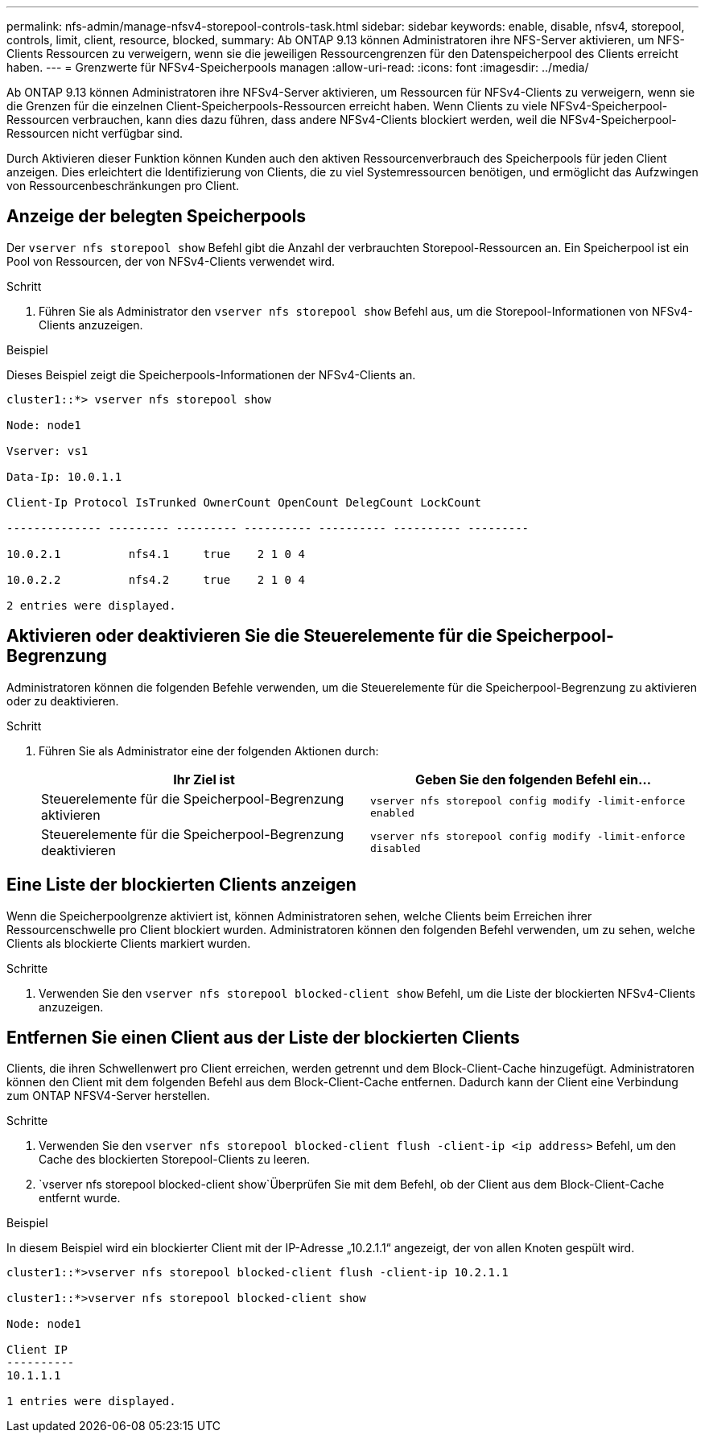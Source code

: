 ---
permalink: nfs-admin/manage-nfsv4-storepool-controls-task.html 
sidebar: sidebar 
keywords: enable, disable, nfsv4, storepool, controls, limit, client, resource, blocked, 
summary: Ab ONTAP 9.13 können Administratoren ihre NFS-Server aktivieren, um NFS-Clients Ressourcen zu verweigern, wenn sie die jeweiligen Ressourcengrenzen für den Datenspeicherpool des Clients erreicht haben. 
---
= Grenzwerte für NFSv4-Speicherpools managen
:allow-uri-read: 
:icons: font
:imagesdir: ../media/


[role="lead"]
Ab ONTAP 9.13 können Administratoren ihre NFSv4-Server aktivieren, um Ressourcen für NFSv4-Clients zu verweigern, wenn sie die Grenzen für die einzelnen Client-Speicherpools-Ressourcen erreicht haben. Wenn Clients zu viele NFSv4-Speicherpool-Ressourcen verbrauchen, kann dies dazu führen, dass andere NFSv4-Clients blockiert werden, weil die NFSv4-Speicherpool-Ressourcen nicht verfügbar sind.

Durch Aktivieren dieser Funktion können Kunden auch den aktiven Ressourcenverbrauch des Speicherpools für jeden Client anzeigen. Dies erleichtert die Identifizierung von Clients, die zu viel Systemressourcen benötigen, und ermöglicht das Aufzwingen von Ressourcenbeschränkungen pro Client.



== Anzeige der belegten Speicherpools

Der `vserver nfs storepool show` Befehl gibt die Anzahl der verbrauchten Storepool-Ressourcen an. Ein Speicherpool ist ein Pool von Ressourcen, der von NFSv4-Clients verwendet wird.

.Schritt
. Führen Sie als Administrator den `vserver nfs storepool show` Befehl aus, um die Storepool-Informationen von NFSv4-Clients anzuzeigen.


.Beispiel
Dieses Beispiel zeigt die Speicherpools-Informationen der NFSv4-Clients an.

[listing]
----
cluster1::*> vserver nfs storepool show

Node: node1

Vserver: vs1

Data-Ip: 10.0.1.1

Client-Ip Protocol IsTrunked OwnerCount OpenCount DelegCount LockCount

-------------- --------- --------- ---------- ---------- ---------- ---------

10.0.2.1          nfs4.1     true    2 1 0 4

10.0.2.2          nfs4.2     true    2 1 0 4

2 entries were displayed.
----


== Aktivieren oder deaktivieren Sie die Steuerelemente für die Speicherpool-Begrenzung

Administratoren können die folgenden Befehle verwenden, um die Steuerelemente für die Speicherpool-Begrenzung zu aktivieren oder zu deaktivieren.

.Schritt
. Führen Sie als Administrator eine der folgenden Aktionen durch:
+
[cols="2*"]
|===
| Ihr Ziel ist | Geben Sie den folgenden Befehl ein... 


 a| 
Steuerelemente für die Speicherpool-Begrenzung aktivieren
 a| 
`vserver nfs storepool config modify -limit-enforce enabled`



 a| 
Steuerelemente für die Speicherpool-Begrenzung deaktivieren
 a| 
`vserver nfs storepool config modify -limit-enforce disabled`

|===




== Eine Liste der blockierten Clients anzeigen

Wenn die Speicherpoolgrenze aktiviert ist, können Administratoren sehen, welche Clients beim Erreichen ihrer Ressourcenschwelle pro Client blockiert wurden. Administratoren können den folgenden Befehl verwenden, um zu sehen, welche Clients als blockierte Clients markiert wurden.

.Schritte
. Verwenden Sie den `vserver nfs storepool blocked-client show` Befehl, um die Liste der blockierten NFSv4-Clients anzuzeigen.




== Entfernen Sie einen Client aus der Liste der blockierten Clients

Clients, die ihren Schwellenwert pro Client erreichen, werden getrennt und dem Block-Client-Cache hinzugefügt. Administratoren können den Client mit dem folgenden Befehl aus dem Block-Client-Cache entfernen. Dadurch kann der Client eine Verbindung zum ONTAP NFSV4-Server herstellen.

.Schritte
. Verwenden Sie den `vserver nfs storepool blocked-client flush -client-ip <ip address>` Befehl, um den Cache des blockierten Storepool-Clients zu leeren.
.  `vserver nfs storepool blocked-client show`Überprüfen Sie mit dem Befehl, ob der Client aus dem Block-Client-Cache entfernt wurde.


.Beispiel
In diesem Beispiel wird ein blockierter Client mit der IP-Adresse „10.2.1.1“ angezeigt, der von allen Knoten gespült wird.

[listing]
----
cluster1::*>vserver nfs storepool blocked-client flush -client-ip 10.2.1.1

cluster1::*>vserver nfs storepool blocked-client show

Node: node1

Client IP
----------
10.1.1.1

1 entries were displayed.
----